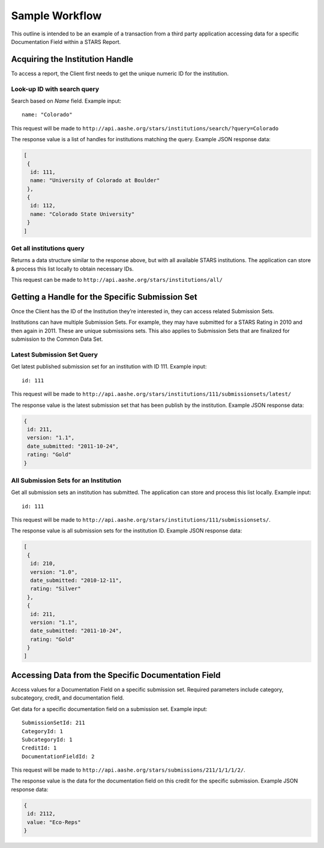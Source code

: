 .. _sample-workflow:

Sample Workflow
===============

This outline is intended to be an example of a transaction from a
third party application accessing data for a specific Documentation
Field within a STARS Report.

Acquiring the Institution Handle
--------------------------------

To access a report, the Client first needs to get the unique numeric
ID for the institution.

Look-up ID with search query
^^^^^^^^^^^^^^^^^^^^^^^^^^^^

Search based on `Name` field. Example input::

    name: "Colorado"

This request will be made to ``http://api.aashe.org/stars/institutions/search/?query=Colorado``

The response value is a list of handles for institutions matching the
query. Example JSON response data:

.. code-block:: javascript

    [
     {
      id: 111,
      name: "University of Colorado at Boulder"
     },
     {
      id: 112,
      name: "Colorado State University"
     }
    ]

Get all institutions query
^^^^^^^^^^^^^^^^^^^^^^^^^^

Returns a data structure similar to the response above, but with all
available STARS institutions. The application can store & process this
list locally to obtain necessary IDs.

This request can be made to ``http://api.aashe.org/stars/institutions/all/``


Getting a Handle for the Specific Submission Set
------------------------------------------------

Once the Client has the ID of the Institution they’re interested in,
they can access related Submission Sets.

Institutions can have multiple Submission Sets. For example, they may
have submitted for a STARS Rating in 2010 and then again
in 2011. These are unique submissions sets. This also applies to
Submission Sets that are finalized for submission to the Common Data
Set.

Latest Submission Set Query
^^^^^^^^^^^^^^^^^^^^^^^^^^^

Get latest published submission set for an institution with
ID 111. Example input::

    id: 111

This request will be made to ``http://api.aashe.org/stars/institutions/111/submissionsets/latest/``

The response value is the latest submission set that has been publish
by the institution. Example JSON response data:

.. code-block:: javascript

    {
     id: 211,
     version: "1.1",
     date_submitted: "2011-10-24",
     rating: "Gold"
    }

All Submission Sets for an Institution
^^^^^^^^^^^^^^^^^^^^^^^^^^^^^^^^^^^^^^

Get all submission sets an institution has submitted. The application
can store and process this list locally. Example input::

    id: 111

This request will be made to ``http://api.aashe.org/stars/institutions/111/submissionsets/``.

The response value is all submission sets for the institution
ID. Example JSON response data:

.. code-block:: javascript

    [
     {
      id: 210,
      version: "1.0",
      date_submitted: "2010-12-11",
      rating: "Silver"
     },
     {
      id: 211,
      version: "1.1",
      date_submitted: "2011-10-24",
      rating: "Gold"
     }
    ]


Accessing Data from the Specific Documentation Field
----------------------------------------------------

Access values for a Documentation Field on a specific submission
set. Required parameters include category, subcategory, credit, and
documentation field. 

Get data for a specific documentation field on a submission
set. Example input::

    SubmissionSetId: 211
    CategoryId: 1
    SubcategoryId: 1
    CreditId: 1
    DocumentationFieldId: 2

This request will be made to
``http://api.aashe.org/stars/submissions/211/1/1/1/2/``.

The response value is the data for the documentation field on this
credit for the specific submission. Example JSON response data:

.. code-block:: javascript

    {
     id: 2112,
     value: "Eco-Reps"
    }


